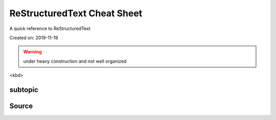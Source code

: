 ReStructuredText Cheat Sheet
============================
A quick reference to ReStructuredText

Created on: 2019-11-19

.. warning:: under heavy construction and not well organized

<kbd>

subtopic
--------

Source
------
